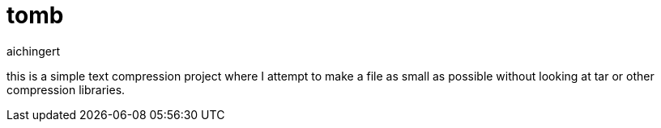 = tomb
aichingert
:icons: font
:toc: 
:toclevels: 3

this is a simple text compression project where I attempt to make a file as small as possible without looking at tar or other compression libraries.
